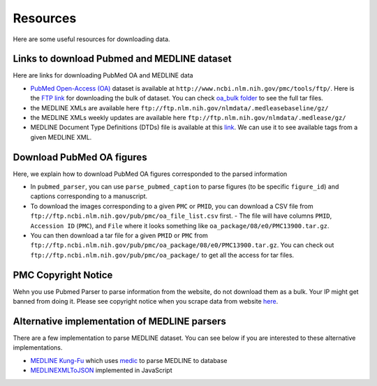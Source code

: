 =========
Resources
=========

Here are some useful resources for downloading data.


Links to download Pubmed and MEDLINE dataset
--------------------------------------------

Here are links for downloading PubMed OA and MEDLINE data

- `PubMed Open-Access (OA) <http://www.ncbi.nlm.nih.gov/pmc/tools/ftp/>`_ dataset is available at ``http://www.ncbi.nlm.nih.gov/pmc/tools/ftp/``. Here is the `FTP link <ftp://ftp.ncbi.nlm.nih.gov/pub/pmc/>`_ for downloading the bulk of dataset. You can check `oa_bulk folder <ftp://ftp.ncbi.nlm.nih.gov/pub/pmc/oa_bulk//>`_ to see the full tar files.
- the MEDLINE XMLs are available here ``ftp://ftp.nlm.nih.gov/nlmdata/.medleasebaseline/gz/``
- the MEDLINE XMLs weekly updates are available here ``ftp://ftp.nlm.nih.gov/nlmdata/.medlease/gz/``
- MEDLINE Document Type Definitions (DTDs) file is available at this `link <https://www.nlm.nih.gov/databases/dtd/>`_. We can use it to see available tags from a given MEDLINE XML.


Download PubMed OA figures
--------------------------

Here, we explain how to download PubMed OA figures corresponded to the parsed information

- In ``pubmed_parser``, you can use ``parse_pubmed_caption`` to parse figures (to be specific ``figure_id``) and captions corresponding to a manuscript. 
- To download the images corresponding to a given ``PMC`` or ``PMID``, you can download a CSV file from ``ftp://ftp.ncbi.nlm.nih.gov/pub/pmc/oa_file_list.csv`` first. - The file will have columns ``PMID``, ``Accession ID`` (``PMC``), and ``File`` where it looks something like ``oa_package/08/e0/PMC13900.tar.gz``.
- You can then download a tar file for a given ``PMID`` or ``PMC`` from ``ftp://ftp.ncbi.nlm.nih.gov/pub/pmc/oa_package/08/e0/PMC13900.tar.gz``. You can check out ``ftp://ftp.ncbi.nlm.nih.gov/pub/pmc/oa_package/`` to get all the access for tar files.


PMC Copyright Notice
--------------------

Wehn you use Pubmed Parser to parse information from the website, do not download them as a bulk. Your IP might get banned from doing it.
Please see copyright notice when you scrape data from website `here <https://www.ncbi.nlm.nih.gov/pmc/about/copyright/#copy-PMC/>`_.

Alternative implementation of MEDLINE parsers
---------------------------------------------

There are a few implementation to parse MEDLINE dataset. You can see below if you are interested to these alternative implementations.

- `MEDLINE Kung-Fu <http://fnl.es/medline-kung-fu.html/>`_ which uses `medic <https://github.com/fnl/medic/>`_ to parse MEDLINE to database 
- `MEDLINEXMLToJSON <https://github.com/ldbib/MEDLINEXMLToJSON/>`_ implemented in JavaScript

